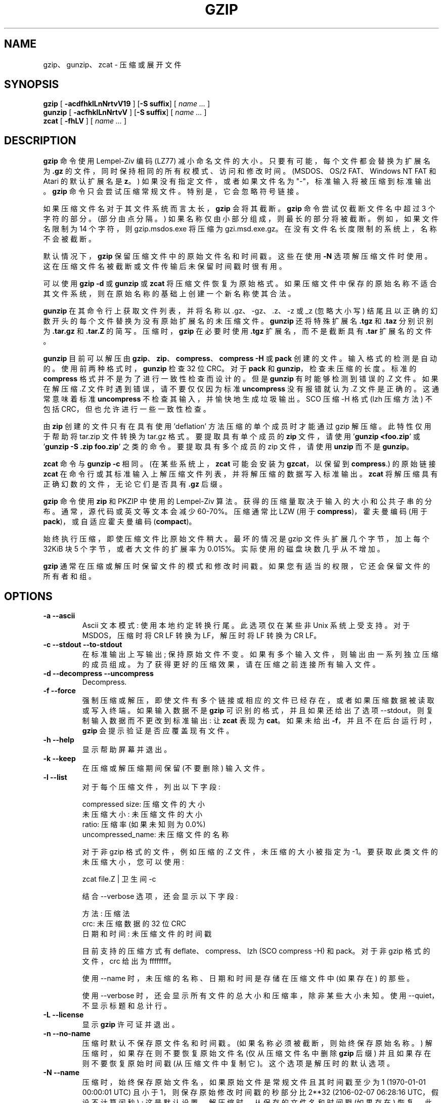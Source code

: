.\" -*- coding: UTF-8 -*-
.\"*******************************************************************
.\"
.\" This file was generated with po4a. Translate the source file.
.\"
.\"*******************************************************************
.TH GZIP 1 local  
.SH NAME
gzip、gunzip、zcat \- 压缩或展开文件
.SH SYNOPSIS
.ll +8
\fBgzip\fP [\fB \-acdfhklLnNrtvV19 \fP] [\fB\-S\ suffix\fP] [ \fIname \&...\fP ]
.ll -8
.br
\fBgunzip\fP [\fB \-acfhklLnNrtvV \fP] [\fB\-S\ suffix\fP] [ \fIname \&...\fP ]
.br
\fBzcat\fP [\fB \-fhLV \fP] [ \fIname \&...\fP ]
.SH DESCRIPTION
\fBgzip\fP 命令使用 Lempel\-Ziv 编码 (LZ77) 减小命名文件的大小。 只要有可能，每个文件都会替换为扩展名为 \fB\&.gz\fP
的文件，同时保持相同的所有权模式、访问和修改时间。 (MSDOS、OS/2 FAT、Windows NT FAT 和 Atari 的默认扩展名是
\fBz\fP。) 如果没有指定文件，或者如果文件名为 "\-"，标准输入将被压缩到标准输出。 \fBgzip\fP 命令只会尝试压缩常规文件。
特别是，它会忽略符号链接。
.PP
如果压缩文件名对于其文件系统而言太长，\fBgzip\fP 会将其截断。 \fBgzip\fP 命令尝试仅截断文件名中超过 3 个字符的部分。 (部分由点分隔。)
如果名称仅由小部分组成，则最长的部分将被截断。例如，如果文件名限制为 14 个字符，则 gzip.msdos.exe 将压缩为
gzi.msd.exe.gz。 在没有文件名长度限制的系统上，名称不会被截断。
.PP
默认情况下，\fBgzip\fP 保留压缩文件中的原始文件名和时间戳。这些在使用 \fB\-N\fP
选项解压缩文件时使用。这在压缩文件名被截断或文件传输后未保留时间戳时很有用。
.PP
可以使用 \fBgzip \-d\fP 或 \fBgunzip\fP 或 \fBzcat\fP 将压缩文件恢复为原始格式。
如果压缩文件中保存的原始名称不适合其文件系统，则在原始名称的基础上创建一个新名称使其合法。
.PP
\fBgunzip\fP 在其命令行上获取文件列表，并将名称以 .gz、\-gz、.z、\-z 或 _z (忽略大小写)
结尾且以正确的幻数开头的每个文件替换为没有原始扩展名的未压缩文件。 \fBgunzip\fP 还将特殊扩展名 \fB\&.tgz\fP 和 \fB\&.taz\fP
分别识别为 \fB\&.tar.gz\fP 和 \fB\&.tar.Z\fP 的简写。 压缩时，\fBgzip\fP 在必要时使用 \fB\&.tgz\fP
扩展名，而不是截断具有 \fB\&.tar\fP 扩展名的文件。
.PP
\fBgunzip\fP 目前可以解压由 \fBgzip\fP、\fBzip\fP、\fBcompress\fP、\fBcompress \-H\fP 或 \fBpack\fP 创建的文件。
输入格式的检测是自动的。 使用前两种格式时，\fBgunzip\fP 检查 32 位 CRC。对于 \fBpack\fP 和
\fBgunzip\fP，检查未压缩的长度。标准的 \fBcompress\fP 格式并不是为了进行一致性检查而设计的。但是 \fBgunzip\fP
有时能够检测到错误的 .Z 文件。如果在解压缩 .Z 文件时遇到错误，请不要仅仅因为标准 \fBuncompress\fP 没有报错就认为 .Z
文件是正确的。这通常意味着标准 \fBuncompress\fP 不检查其输入，并愉快地生成垃圾输出。 SCO 压缩 \-H 格式 (lzh 压缩方法) 不包括
CRC，但也允许进行一些一致性检查。
.PP
由 \fBzip\fP 创建的文件只有在具有使用 'deflation' 方法压缩的单个成员时才能通过 gzip 解压缩。此特性仅用于帮助将 tar.zip
文件转换为 tar.gz 格式。 要提取具有单个成员的 \fBzip\fP 文件，请使用 '\fBgunzip <foo.zip\fP' 或
\&'\fBgunzip \-S .zip foo.zip\fP' 之类的命令。 要提取具有多个成员的 zip 文件，请使用 \fBunzip\fP 而不是
\fBgunzip\fP。
.PP
\fBzcat\fP 命令与 \fBgunzip\fP \fB\-c\fP 相同。 (在某些系统上，\fBzcat\fP 可能会安装为 \fBgzcat\fP，以保留到
\fBcompress\fP.) 的原始链接 \fBzcat\fP 在命令行或其标准输入上解压缩文件列表，并将解压缩的数据写入标准输出。 \fBzcat\fP
将解压缩具有正确幻数的文件，无论它们是否具有 \fB\&.gz\fP 后缀。
.PP
\fBgzip\fP 命令使用 \fBzip\fP 和 PKZIP 中使用的 Lempel\-Ziv 算法。 获得的压缩量取决于输入的大小和公共子串的分布。
通常，源代码或英文等文本会减少 60\-70%。 压缩通常比 LZW (用于 \fBcompress\fP)，霍夫曼编码 (用于
\fBpack\fP)，或自适应霍夫曼编码 (\fBcompact\fP)。
.PP
始终执行压缩，即使压缩文件比原始文件稍大。最坏的情况是 gzip 文件头扩展几个字节，加上每个 32\KiB 块 5 个字节，或者大文件的扩展率为
0.015%。实际使用的磁盘块数几乎从不增加。
.PP
\fBgzip\fP 通常在压缩或解压时保留文件的模式和修改时间戳。如果您有适当的权限，它还会保留文件的所有者和组。
.SH OPTIONS
.TP 
\fB\-a \-\-ascii\fP
Ascii 文本模式: 使用本地约定转换行尾。此选项仅在某些非 Unix 系统上受支持。对于 MSDOS，压缩时将 CR LF 转换为 LF，解压时将
LF 转换为 CR LF。
.TP 
\fB\-c \-\-stdout \-\-to\-stdout\fP
在标准输出上写输出; 保持原始文件不变。 如果有多个输入文件，则输出由一系列独立压缩的成员组成。为了获得更好的压缩效果，请在压缩之前连接所有输入文件。
.TP 
\fB\-d \-\-decompress \-\-uncompress\fP
Decompress.
.TP 
\fB\-f \-\-force\fP
强制压缩或解压，即使文件有多个链接或相应的文件已经存在，或者如果压缩数据被读取或写入终端。如果输入数据不是 \fBgzip\fP
可识别的格式，并且如果还给出了选项 \-\-stdout，则复制输入数据而不更改到标准输出: 让 \fBzcat\fP 表现为 \fBcat\fP。 如果未给出
\fB\-f\fP，并且不在后台运行时，\fBgzip\fP 会提示验证是否应覆盖现有文件。
.TP 
\fB\-h \-\-help\fP
显示帮助屏幕并退出。
.TP 
\fB\-k \-\-keep\fP
在压缩或解压缩期间保留 (不要删除) 输入文件。
.TP 
\fB\-l \-\-list\fP
对于每个压缩文件，列出以下字段:

    compressed size: 压缩文件的大小
    未压缩大小: 未压缩文件的大小
    ratio: 压缩率 (如果未知则为 0.0%)
    uncompressed_name: 未压缩文件的名称

对于非 gzip 格式的文件，例如压缩的 .Z 文件，未压缩的大小被指定为 \-1。要获取此类文件的未压缩大小，您可以使用:

    zcat file.Z | 卫生间 \-c

结合 \-\-verbose 选项，还会显示以下字段:

    方法: 压缩法
    crc: 未压缩数据的 32 位 CRC
    日期和时间: 未压缩文件的时间戳

目前支持的压缩方式有 deflate、compress、lzh (SCO compress \-H) 和 pack。 对于非 gzip 格式的文件，crc
给出为 ffffffff。

使用 \-\-name 时，未压缩的名称、日期和时间是存储在压缩文件中 (如果存在) 的那些。

使用 \-\-verbose 时，还会显示所有文件的总大小和压缩率，除非某些大小未知。使用 \-\-quiet，不显示标题和总计行。
.TP 
\fB\-L \-\-license\fP
显示 \fBgzip\fP 许可证并退出。
.TP 
\fB\-n \-\-no\-name\fP
压缩时默认不保存原文件名和时间戳。(如果名称必须被截断，则始终保存原始名称。) 解压缩时，如果存在则不要恢复原始文件名 (仅从压缩文件名中删除
\fBgzip\fP 后缀) 并且如果存在则不要恢复原始时间戳 (从压缩文件中复制它)。这个选项是解压时的默认选项。
.TP 
\fB\-N \-\-name\fP
压缩时，始终保存原始文件名，如果原始文件是常规文件且其时间戳至少为 1 (1970\-01\-01 00:00:01 UTC) 且小于
1，则保存原始修改时间戳的秒部分比 2**32 (2106\-02\-07 06:28:16 UTC，假设不计算闰秒) ;
这是默认设置。解压缩时，从保存的文件名和时间戳 (如果存在) 恢复。此选项对文件名长度有限制的系统或文件传输后时间戳丢失的系统很有用。
.TP 
\fB\-q \-\-quiet\fP
抑制所有警告。
.TP 
\fB\-r \-\-recursive\fP
递归地遍历目录结构体。如果在命令行上指定的任何文件名是目录，\fBgzip\fP 将进入该目录并压缩它在其中找到的所有文件 (或者在 \fBgunzip\fP
的情况下解压缩它们)。
.TP 
\fB\-S .suf \-\-suffix .suf\fP
压缩时，使用后缀 .suf 而不是 .gz。 任何非空的后缀都可以，但要避免 .z、.gz 以外的后缀，以免文件传输到其他系统时混淆。

解压缩时，在从输入文件名导出输出文件名时，将 .suf 添加到要尝试的后缀列表的开头。
.TP 
\fB\-\-synchronous\fP
使用同步输出。 使用此选项，\fBgzip\fP 在系统崩溃期间丢失数据的可能性较小，但速度可能会慢得多。
.TP 
\fB\-t \-\-test\fP
测试。检查压缩文件的完整性然后退出。
.TP 
\fB\-v \-\-verbose\fP
冗长。显示每个压缩或解压缩文件的名称和压缩百分比。
.TP 
\fB\-V \-\-version\fP
版本。显示版本号和编译选项然后退出。
.TP 
\fB\-# \-\-fast \-\-best\fP
使用指定的数字 \fB#\fP 来调节压缩速度，其中 \fB\-1\fP 或 \fB\-\-fast\fP 表示最快的压缩方式 (较少压缩)，\fB\-9\fP 或 \fB\-\-best\fP
表示最慢的压缩方式 (最佳压缩)。 默认压缩级别为 \fB\-6\fP (即以牺牲速度为代价偏向于高压缩)。
.TP 
\fB\-\-rsyncable\fP
当您在两台计算机之间同步压缩文件时，此选项允许 rsync 仅传输存档中更改的文件而不是整个存档。
通常，在对存档中的任何文件进行更改后，压缩算法可以生成与先前版本的存档不匹配的新版本的存档。在这种情况下，rsync
将存档的整个新版本传输到远程计算机。 使用此选项，rsync 可以仅传输更改的文件以及更新更改区域中的存档结构所需的少量元数据。
.SH "ADVANCED USAGE"
可以连接多个压缩文件。在这种情况下，\fBgunzip\fP 将一次提取所有成员。例如:

      gzip \-c file1  > foo.gz
      gzip \-c file2 >> foo.gz

Then

      gunzip \-c 富

相当于

      cat file1 file2

如果 .gz 文件的一个成员损坏，其他成员仍然可以恢复 (如果损坏的成员被删除)。但是，您可以通过一次压缩所有成员来获得更好的压缩效果:

      cat file1 file2 | gzip > foo.gz

压缩比

      gzip \-c file1 file2 > foo.gz

如果要重新压缩串联文件以获得更好的压缩效果，请执行以下操作:

      压缩 \-cd old.gz |gzip > new.gz

如果压缩文件包含多个成员，则 \-\-list 选项报告的未压缩大小和 CRC 仅适用于最后一个成员。如果您需要所有成员的未压缩大小，您可以使用:

      压缩 \-cd file.gz | 卫生间 \-c

如果您希望创建一个包含多个成员的存档文件，以便以后可以独立提取成员，请使用诸如 tar 或 zip 之类的存档程序。GNU tar 支持 \-z
选项以透明地调用 gzip。gzip 被设计为 tar 的补充，而不是替代品。
.SH ENVIRONMENT
过时的环境变量 \fBGZIP\fP 可以保存一组 \fBgzip\fP 的默认选项。 这些选项首先被解释，并且可以被显式的命令行参数覆盖。
由于这在使用脚本时可能会导致问题，因此仅对合理可能不会造成太大伤害的选项支持此特性并且如果使用 \fBgzip\fP 会发出警告。 此特性将在 \fBgzip\fP
的 future 版本中删除。
.PP
您可以改用别名或脚本。 例如，如果 \fBgzip\fP 在目录 \fB/usr/bin\fP 中，您可以将 \fB$HOME/bin\fP 添加到 \fBPATH\fP
之前，并创建包含以下内容的可执行脚本 \fB$HOME/bin/gzip\fP:

      #! /bin/sh
      导出 PATH=/usr/bin
      exec gzip \-9 "$@"
.SH "SEE ALSO"
\fBznew\fP(1), \fBzcmp\fP(1), \fBzmore\fP(1), \fBzforce\fP(1), \fBgzexe\fP(1), \fBzip\fP(1),
\fBunzip\fP(1), \fBcompress\fP(1)
.PP
\fBgzip\fP 文件格式在 P 中指定。Deutsch，\s-1GZIP\s0 文件格式规范版本
4.3，\fB<https://www.ietf.org/rfc/rfc1952.txt>\fP，Internet RFC 1952
(1996 年 5 月)。 \fBzip\fP 放缩格式在 P 中指定。Deutsch，\s-1DEFLATE\s0 压缩数据格式规范版本
1.3，\fB<https://www.ietf.org/rfc/rfc1951.txt>\fP，Internet RFC 1951
(1996 年 5 月)。
.SH DIAGNOSTICS
退出状态一般为 0; 如果发生错误，退出状态为 1。如果出现警告，退出状态为 2.
.TP 
Usage: gzip [\-cdfhklLnNrtvV19] [\-S suffix] [file ...]
在命令行上指定了无效选项。
.TP 
\fIfile\fP\^: not in gzip format
指定给 \fBgunzip\fP 的文件还没有被压缩。
.TP 
\fIfile\fP\^: Corrupt input. Use zcat to recover some data.
压缩文件已损坏。可以使用恢复到故障点的数据

      zcat \fIfile\fP > 恢复
.TP 
\fIfile\fP\^: compressed with \fIxx\fP bits, can only handle \fIyy\fP bits
\fBFile\fP 被一个程序压缩 (使用 LZW)，该程序可以处理比原生上的解压缩代码更多的位。 使用 gzip
重新压缩文件，压缩效果更好，使用的内存更少。
.TP 
\fIfile\fP\^: already has .gz suffix \-\- unchanged
假定该文件已被压缩。 重命名文件并重试。
.TP 
\fIfile\fP 已经存在; 您想覆盖 (y 或 n) 吗?
如果要替换输出文件，则响应 "y"; "n" 如果不是。
.TP 
gunzip: corrupt input
检测到 SIGSEGV 违规，这通常意味着输入文件已损坏。
.TP 
\fIxx.x%\fP Percentage of the input saved by compression.
(仅与 \fB\-v\fP 和 \fB\-l\fP.) 相关
.TP 
\-\- 不是常规文件或目录: 忽略
当输入文件不是常规文件或目录 (例如符号链接、套接字、FIFO、设备文件) 时，它保持不变。
.TP 
\-\- 有 \fIxx\fP 其他链接: 不变
输入文件有链接; 它保持不变。 有关更多信息，请参见 \fBln\fP(1)。使用 \fB\-f\fP 标志强制压缩多链接文件。
.SH CAVEATS
将压缩数据写入磁带时，通常需要用零填充输出直到块边界。当读取数据并将整个块传递给 \fBgunzip\fP 进行解压缩时，\fBgunzip\fP
检测到压缩数据后有额外的尾随垃圾，并默认发出警告。 您可以使用 \-\-quiet 选项来抑制警告。
.SH BUGS
在极少数情况下，\-\-best 选项提供比默认压缩级别 (\-6) 更差的压缩。在一些高度冗余的文件上，\fBcompress\fP 比 \fBgzip\fP
压缩得更好。
.SH "REPORTING BUGS"
将错误报告给: bug\-gzip@gnu.org
.br
GNU gzip 主页: <https://www.gnu.org/software/gzip/>
.br
使用 GNU 软件的一般帮助: <https://www.gnu.org/gethelp/>
.SH "COPYRIGHT NOTICE"
Copyright \(co 1998\-1999, 2001\-2002, 2012, 2015\-2022 Free Software
Foundation, Inc.
.br
Copyright \(co 1992, 1993 Jean\-loup Gailly
.PP
允许制作和分发本手册的逐字副本，前提是在所有副本上保留版权声明和此许可声明。
.ig
Permission is granted to process this file through troff and print the
results, provided the printed document carries copying permission
notice identical to this one except for the removal of this paragraph
(this paragraph not being relevant to the printed manual).
..
.PP
允许在逐字复制的条件下复制和分发本手册的修改版本，前提是整个衍生作品是根据与本手册相同的许可通知条款分发的。
.PP
在上述修改版本的条件下，允许将本手册的译本复制和分发为另一种语言，但本许可声明可以在基金会批准的译文中说明。
.PP
.SH [手册页中文版]
.PP
本翻译为免费文档；阅读
.UR https://www.gnu.org/licenses/gpl-3.0.html
GNU 通用公共许可证第 3 版
.UE
或稍后的版权条款。因使用该翻译而造成的任何问题和损失完全由您承担。
.PP
该中文翻译由 wtklbm
.B <wtklbm@gmail.com>
根据个人学习需要制作。
.PP
项目地址:
.UR \fBhttps://github.com/wtklbm/manpages-chinese\fR
.ME 。
